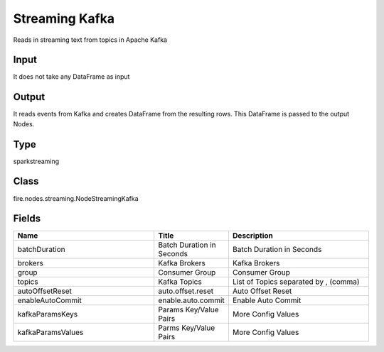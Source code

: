 Streaming Kafka
=========== 

Reads in streaming text from topics in Apache Kafka

Input
--------------
It does not take any DataFrame as input

Output
--------------
It reads events from Kafka and creates DataFrame from the resulting rows. This DataFrame is passed to the output Nodes.

Type
--------- 

sparkstreaming

Class
--------- 

fire.nodes.streaming.NodeStreamingKafka

Fields
--------- 

.. list-table::
      :widths: 10 5 10
      :header-rows: 1

      * - Name
        - Title
        - Description
      * - batchDuration
        - Batch Duration in Seconds
        - Batch Duration in Seconds
      * - brokers
        - Kafka Brokers
        - Kafka Brokers
      * - group
        - Consumer Group
        - Consumer Group
      * - topics
        - Kafka Topics
        - List of Topics separated by , (comma)
      * - autoOffsetReset
        - auto.offset.reset
        - Auto Offset Reset
      * - enableAutoCommit
        - enable.auto.commit
        - Enable Auto Commit
      * - kafkaParamsKeys
        - Params Key/Value Pairs
        - More Config Values
      * - kafkaParamsValues
        - Parms Key/Value Pairs
        - More Config Values




